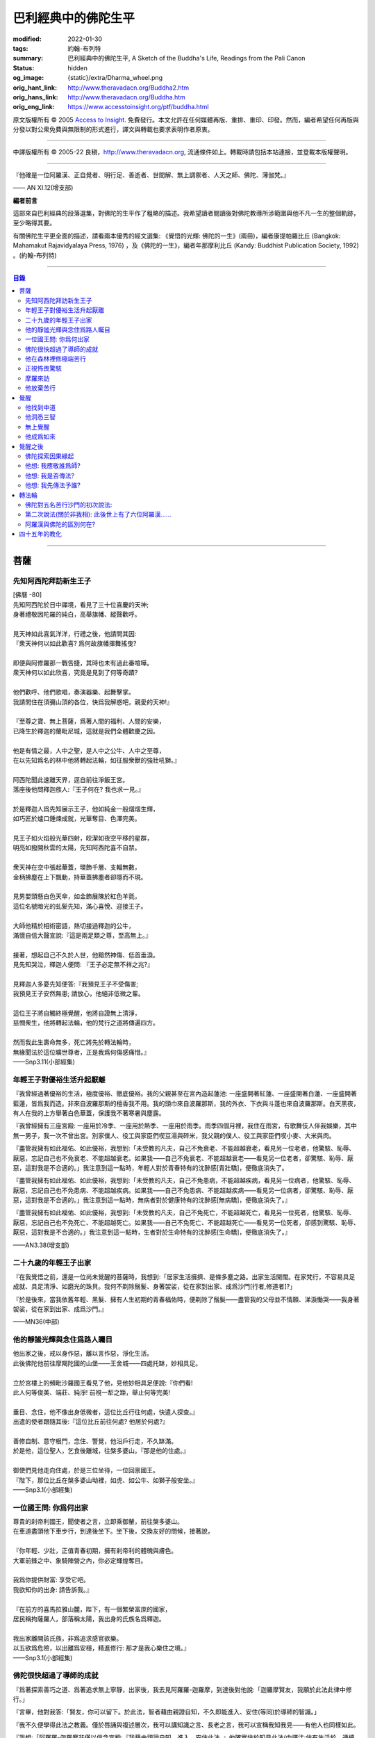 巴利經典中的佛陀生平
====================

:modified: 2022-01-30
:tags: 約翰-布列特
:summary: 巴利經典中的佛陀生平,
          A Sketch of the Buddha's Life,
          Readings from the Pali Canon
:status: hidden
:og_image: {static}/extra/Dharma_wheel.png
:orig_hant_link: http://www.theravadacn.org/Buddha2.htm
:orig_hans_link: http://www.theravadacn.org/Buddha.htm
:orig_eng_link: https://www.accesstoinsight.org/ptf/buddha.html


.. role:: small
   :class: is-size-7


.. raw:: html

   <div class="columns">
     <div class="column has-background-grey-lighter is-two-thirds">

.. raw:: html

   <div class="container has-text-centered">
     <p class="title is-2">巴利經典中的佛陀生平</p>
     [編者] 約翰-布列特
     <br>
     [中譯]良稹
     <br>
     <strong>
       A Sketch of the Buddha's Life
       <br>
       Readings from the Pali Canon
     </strong>
   </div>

.. raw:: html

   </div>
   <div class="column has-background-light">

原文版權所有 © 2005 `Access to Insight <https://www.accesstoinsight.org/>`_. 免費發行。本文允許在任何媒體再版、重排、重印、印發。然而，編者希望任何再版與分發以對公衆免費與無限制的形式進行，譯文與轉載也要求表明作者原衷。

----

中譯版權所有 © 2005-22 良稹，http://www.theravadacn.org, 流通條件如上。轉載時請包括本站連接，並登載本版權聲明。

.. raw:: html

   </div>
   </div>

----

.. container:: notification

   『他確是一位阿羅漢、正自覺者、明行足、善逝者、世間解、無上調禦者、人天之師、佛陀、薄伽梵。』

   .. container:: has-text-right

      —— AN XI.12(增支部)

**編者前言**

這部來自巴利經典的段落選集，對佛陀的生平作了粗略的描述。我希望讀者閱讀後對佛陀教導所涉範圍與他不凡一生的整個軌跡，至少略得其要。

有關佛陀生平更全面的描述，請看兩本優秀的經文選集: 《覺悟的光輝: 佛陀的一生》(兩冊)，編者康提帕羅比丘 (Bangkok: Mahamakut Rajavidyalaya Press, 1976) ，及《佛陀的一生》，編者年那摩利比丘 (Kandy: Buddhist Publication Society, 1992) 。(約翰-布列特)

----

.. contents:: 目錄

----

菩薩
++++

先知阿西陀拜訪新生王子
######################

| [佛曆   -80]
| 先知阿西陀於日中禪境，看見了三十位喜慶的天神;
| 身著禮敬因陀羅的純白，高舉旗幡、縱聲歡呼。
|
| 見天神如此喜氣洋洋，行禮之後，他請問其因:
| 『衆天神何以如此歡喜? 爲何故旗幡揮舞搖曳?
|
| 即便與阿修羅那一戰告捷，其時也未有過此番喧嘩。
| 衆天神何以如此欣喜，究竟是見到了何等奇蹟?
|
| 他們歡呼、他們歌唱，奏演器樂、起舞擊掌。
| 我請問住在須彌山頂的各位，快爲我解惑吧，親愛的天神!』
|
| 『至尊之寶、無上菩薩，爲著人間的福利、人間的安樂，
| 已降生於釋迦的蘭毗尼城，這就是我們全體歡慶之因。
|
| 他是有情之最，人中之聖，是人中之公牛、人中之至尊，
| 在以先知爲名的林中他將轉起法輪，如征服衆獸的強壯吼獅。』
|
| 阿西陀聞此速離天界，逕自前往淨飯王宮。
| 落座後他問釋迦族人:『王子何在? 我也求一見。』
|
| 於是釋迦人爲先知展示王子，他如純金一般熠熠生輝，
| 如巧匠於爐口錘煉成就，光華奪目、色澤完美。
|
| 見王子如火焰般光華四射，皎潔如夜空平移的星群，
| 明亮如撥開秋雲的太陽，先知阿西陀喜不自禁。
|
| 衆天神在空中張起華蓋，環飾千層、支輻無數，
| 金柄拂塵在上下飄動，持華蓋拂塵者卻隱而不現。
|
| 見男嬰頭懸白色天傘，如金飾展陳於紅色羊氈，
| 這位名號暗光的虬髮先知，滿心喜悅、迎接王子。
|
| 大師他精於相術密語，熱切接過釋迦的公牛，
| 滿懷自信大聲宣說:『這是兩足類之尊，至高無上。』
|
| 接著，想起自己不久於人世，他黯然神傷、低首垂淚。
| 見先知哭泣，釋迦人便問: 『王子必定無不祥之兆?』
|
| 見釋迦人多憂先知便答:『我預見王子不受傷害;
| 我預見王子安然無患; 請放心，他絕非低微之輩。
|
| 這位王子將自觸終極覺醒，他將自證無上清淨，
| 慈憫衆生，他將轉起法輪，他的梵行之道將傳遍四方。
|
| 然而我此生壽命無多，死亡將先於轉法輪時，
| 無緣聞法於這位曠世尊者，正是我爲何傷感痛惜。』

.. container:: has-text-right

   ——Snp3.11(小部經集)


年輕王子對優裕生活升起厭離
##########################

『我曾經過著優裕的生活，極度優裕、徹底優裕。我的父親甚至在宮內造起蓮池: 一座盛開著紅蓮、一座盛開著白蓮、一座盛開著藍蓮，皆爲我而造。非來自波羅那斯的檀香我不用。我的頭巾來自波羅那斯，我的外衣、下衣與斗蓬也來自波羅那斯。白天黑夜，有人在我的上方舉著白色華蓋，保護我不著寒暑與塵露。

『我曾經擁有三座宮殿: 一座用於冷季、一座用於熱季、一座用於雨季。雨季四個月裡，我住在雨宮，有歌舞伎人伴我娛樂，其中無一男子，我一次不曾出宮。別家僕人、役工與家臣們喫豆湯與碎米，我父親的僕人、役工與家臣們喫小麥、大米與肉。

『盡管我擁有如此福佑、如此優裕，我想到:「未受教的凡夫，自己不免衰老、不能超越衰老，看見另一位老者，他驚駭、恥辱、厭惡，忘記自己也不免衰老、不能超越衰老。如果我——自己不免衰老、不能超越衰老——看見另一位老者，卻驚駭、恥辱、厭惡，這對我是不合適的。」我注意到這一點時，年輕人對於青春特有的沈醉感\ :small:`[青壯驕]`\ ，便徹底消失了。

『盡管我擁有如此福佑、如此優裕，我想到:「未受教的凡夫，自己不免患病，不能超越疾病，看見另一位病者，他驚駭、恥辱、厭惡，忘記自己也不免患病、不能超越疾病。如果我——自己不免患病、不能超越疾病——看見另一位病者，卻驚駭、恥辱、厭惡，這對我是不合適的。」我注意到這一點時，無病者對於健康特有的沈醉感\ :small:`[無病驕]`\ ，便徹底消失了。』

『盡管我擁有如此福佑、如此優裕，我想到:「未受教的凡夫，自己不免死亡，不能超越死亡，看見另一位死者，他驚駭、恥辱、厭惡，忘記自己也不免死亡、不能超越死亡。如果我——自己不免死亡、不能超越死亡——看見另一位死者，卻感到驚駭、恥辱、厭惡，這對我是不合適的。」我注意到這一點時，生者對於生命特有的沈醉感\ :small:`[生命驕]`\ ，便徹底消失了。』

.. container:: has-text-right

   ——AN3.38(增支部)


二十九歲的年輕王子出家
######################

『在我覺悟之前，還是一位尚未覺醒的菩薩時，我想到:「居家生活擁擠、是條多塵之路。出家生活開闊。在家梵行，不容易具足成就、具足清淨、如磨光的珠貝。我何不剃除鬚髮、身著袈裟，從在家到出家、成爲沙門\ :small:`[行者,修道者]`\ ?」

『於是後來，當我依舊年輕、黑髮、擁有人生初期的青春福佑時，便剃除了鬚髮——盡管我的父母並不情願、涕淚慟哭——我身著袈裟，從在家到出家、成爲沙門。』

.. container:: has-text-right

   ——MN36(中部)


他的靜謐光輝與念住爲路人矚目
############################

| 他出家之後，戒以身作惡，離以言作惡，淨化生活。
| 此後佛陀他前往摩羯陀國的山堡——王舍城——四處托缽，妙相具足。
|
| 立於宮樓上的頻毗沙羅國王看見了他，見他妙相具足便說:『你們看!
| 此人何等俊美、端莊、純淨! 前視一犁之距，舉止何等完美!
|
| 垂目、念住，他不像出身低微者，這位比丘行往何處，快遣人探查。』
| 出遣的使者跟隨其後:『這位比丘前往何處? 他居於何處?』
|
| 善修自制、意守根門，念住、警覺，他沿戶行走，不久缽滿。
| 於是他，這位聖人，乞食後離城，往槃多婆山。『那是他的住處。』
|
| 御使們見他走向住處，於是三位坐待，一位回禀國王。
| 『陛下，那位比丘在槃多婆山坳裡，如虎、如公牛、如獅子般安坐。』

.. container:: has-text-right

   ——Snp3.1(小部經集)


一位國王問: 你爲何出家
######################

| 尊貴的刹帝利國王，聞使者之言，立即乘御輦，前往槃多婆山。
| 在車道盡頭他下車步行，到達後坐下。坐下後，交換友好的問候，接著說，
|
| 『你年輕、少壯，正值青春初期，擁有刹帝利的體魄與膚色。
| 大軍前鋒之中、象騎陣營之內，你必定輝煌奪目。
|
| 我爲你提供財富: 享受它吧。
| 我欲知你的出身: 請告訴我。』
|
| 『在前方的喜馬拉雅山麓，陛下，有一個繁榮富庶的國家，
| 居民稱拘薩羅人，部落稱太陽，我出身的氏族名爲釋迦。
|
| 我出家離開該氏族，非爲追求感官欲樂。
| 以五欲爲危險，以出離爲安穩，精進修行: 那才是我心樂住之境。』

.. container:: has-text-right

   ——Snp3.1(小部經集)


佛陀很快超過了導師的成就
########################

『爲著探索善巧之道、爲著追求無上寧靜，出家後，我去見阿羅羅-迦羅摩，到達後對他說:「迦羅摩賢友，我願於此法此律中修行。」

『言畢，他對我答:「賢友，你可以留下。於此法，智者藉由親證自知，不久即能進入、安住(等同)於導師的智識。」

『我不久便學得此法之教義。僅於唇誦與複述層次，我可以講知識之言、長老之言，我可以宣稱我知我見——有他人也同樣如此。

『我想:「阿羅羅-迦羅摩非僅以信念宣稱:『我藉由親證自知，進入、安住此法。』他確實住於知見此法(中譯注:住有生活於、連續處於某狀態之意)。」於是我去見他說:「你宣稱已進入、安住之此法，是何等程度?」言畢，他宣佈說，是無所有處。

『我想:「不僅阿羅羅-迦羅摩有信念、精進、正念、定力、明辨。我，也有信念、精進、正念、定力、明辨。阿羅羅-迦羅摩親證自知後，進入、安住之法，我何不也努力自證。」於是不久，我很快進入、安住該法。我去見他說，「阿羅羅賢友，你親證自知後，進入、安住之法，是這等程度麽?」

『「是的，賢友……」

『「賢友，我親證自知後，進入、安住之法，是這等程度。」

『「賢友，我們在梵行中有這樣一位同伴，是我們的增益、是我們的大增益。那麽說，我宣稱親證自知後，進入、安住之法，是你親證自知後，進入、安住之法。而你宣稱親證自知後，進入、安住之法，是我親證自知後，進入、安住之法。我了解的法正是你了解的法。你了解的法正是我了解的法。我達到的，你達到了; 你達到的，我達到了。來吧，讓我們一起領導這個團體。」

『如此，我的導師阿羅羅-迦羅摩，把我——他的學生——置於與他同等的地位，給予我崇高的敬意。但我想到:「此法不趨向厭離、無欲、止息、寂靜、智識、覺醒，也不趨向\ `解脫`_\ :small:`[涅槃]`\ ，只會重生於無所有處。」 於是，對該法不滿意，我離開了。

『爲著探索善巧之道、爲著追求無上寧靜，我去找鬱陀伽-羅摩弗，到達後對他說:「鬱陀伽賢友，我想於此法此律中修行。」

『言畢，他對我答道:「賢友，你可以留下。於此法，智者藉由親證自知之後，不久即能進入、安住導師的智識。

『我不久便學得此法之教義。僅於唇誦與複述層次，我可以講知識之言、長老之言，我可以宣稱我知我見——有他人也同樣如此。

『我想:「羅摩非僅以信念宣稱:『我藉由親證自知，進入、安住此法。』他確實住於知見此法。」於是我去見他說:「你宣稱已進入、安住之此法，是何等程度?」言畢，他宣佈說，是非想非非想處。

『我想:「不僅羅摩有信念、精進、正念、定力、明辨。我，也有信念、精進、正念、定力、明辨。羅摩親證自知後，進入、安住之法，我何不也努力自證。」於是不久，我很快進入、安住該法。我去見他說，「鬱陀伽賢友，你親證自知後，進入、安住之法，是這等程度麽?」

『「是的，賢友……」

『「賢友，我親證自知後，進入、安住之法，是這等程度。」

『「賢友，我們在梵行中有這樣一位同伴，是我們的增益、是我們的大增益。那麽說，羅摩宣稱親證自知後，進入、安住之法，是你親證自知後，進入、安住之法。而你宣稱親證自知後，進入、安住之法，是羅摩親證自知後，進入、安住之法。他了解的法正是你了解的法。你了解的法正是他了解的法。他達到的，你達到了;你達到的，他達到了。來吧，賢友，來領導這個團體。」

『如此，我的導師鬱陀伽-羅摩弗，把我——他的學生——置於導師的地位，給予我崇高的敬意。但我想到:「此法不趨向厭離、無欲、止息、寂靜、智識、覺醒，也不趨向解脫，只會重生於非想非非想處。」於是，對該法不滿意，我離開了。 』

.. container:: has-text-right

   ——MN36(中部)


.. _解脫: http://theravadacn.com/Refuge/nibbana2.htm
.. TODO: replace 解脫 link


他在森林裡修極端苦行
####################

『我想:「我試修咬緊牙關、舌抵上顎，以覺知打壓、強迫、征服心智。」於是，咬緊牙關、舌抵上顎，我以覺知打壓、強迫、征服心智。如壯漢緊抓弱夫的頭部、咽喉或肩部，打壓、強迫、征服他，同樣地，我以覺知打壓、強迫、征服心智。如此修時，汗水自腋下湧出。盡管在我內心，不倦的精進激起了、不亂的正念確立了，我的身體卻因痛苦奮力而激蕩、不得輕安。然而由此昇起的痛感，並不侵住於心。

『我想:「我試修止息禪定。」於是，我停止口、鼻的出入息。如此修時，呼嘯之風自耳湧出，如呼嘯之風自鐵匠風爐湧出……於是，我停止口、鼻、耳的出入息。如此修時，有強力當頭劈下，如壯漢以利劍劈開我的頭部……劇痛在頭部昇起，如壯漢勒緊硬皮頭箍……有強力剖解我的腹部，如屠夫或其學徒剖解牛腹……身體灼痛劇烈，如兩個壯漢抓著一個弱夫的手臂在炭堆上炙烤。盡管在我內心，不倦的精進激起了、不亂的正念確立了，我的身體卻因痛苦奮力而激蕩、不得輕安。然而由此昇起的痛感，並不侵住於心。

『有天神見到我時便說:「沙門喬達摩死了。」又有天神說:「他還未死，正在死去。」又有天神說:「他既死了、又不曾死，他是阿羅漢，因爲阿羅漢正是這般活著。」

『我想:「我試修絕一切食。」卻有天神來對我說:「親愛的尊者，請勿修絕一切食。你若絕食，我們會把天食(天界養料)注入你的毛孔，你會靠它們活下來。」我想:「我若宣稱完全絕食，其時天神們卻在把天食注入我的毛孔，我是在妄語。」於是我說:「停止，」要他們退下。

『我想:「我試修一次只食少量，一餐只食一掬——大豆湯、小豆湯、野豆湯、或豌豆湯。」於是我一次只食少量，一餐只食一掬——大豆湯、小豆湯、野豆湯、或豌豆湯。我的身體極度憔悴。四肢如藤莖竹節，只因進食過少。背如駝蹄……椎骨突起如珠串……肋骨畢現，如朽倉畢現之椽木……眼神暗淡、眼窩深陷，如深井之水，微有其光……頭皮皺縮，如青苦瓜受熱風之皺縮……前腹緊貼後背，手摩腹部，觸及脊背; 手摩脊背，則觸及腹皮……排尿排便時，我前撲倒地……我手摩肢體時，體毛因根部腐蝕，隨之脫落，只因進食過少。

『有人見到我時便說:「沙門喬達摩是黑人。」又有人說:「沙門喬達摩不是黑人，是褐色人。」又有人說:「沙門喬達摩非黑非褐，是金黃色人。」我過去膚色清淨皎潔，如今衰褪至此，只因進食過少。」

『我想:「凡過往僧侶沙門苦修之劇痛、窒痛、錐痛，這已是極點，無有過之。凡未來僧侶沙門苦修之劇痛、窒痛、錐痛，這已是極點，將無過之。然而，以如此緊窒苦行，我仍不曾超越凡夫、修得聖者知見。可有另一條覺悟之路?」』

.. container:: has-text-right

   ——MN4(中部)


正視怖畏驚駭
############

『我曾居住於園中祠堂、林間神龕、樹下靈祠等令人怖畏髮指之地。居住期間，或有野獸近前、或有鳥折棄樹枝、或有風吹落葉瑟瑟作聲，其時我想:「可是那怖畏驚駭迫來了?」接著又想:「我何以一逕等候怖畏? 我何不制服那怖畏驚駭，無論來者爲何?」於是，在我經行時，怖畏驚駭迫來，我不站不坐不臥，繼續經行，直到制服那怖畏驚駭。在我站立時，怖畏驚駭迫來，我 不行不坐不臥，繼續站立，直到制服那怖畏驚駭。在我端坐時，怖畏驚駭迫來，我不臥不站不行，繼續端坐，直到制服那怖畏驚駭。在我橫臥時，怖畏驚駭迫來，我不坐不站不行，繼續橫臥，直到制服那怖畏驚駭。』

.. container:: has-text-right

   ——MN4(中部)


摩羅來訪
########

『比丘們，摩羅不休不止地在你們身邊盤旋，\ :small:`[想著]`\ 「或許我可以藉眼獲得機會……或許我可以藉耳……鼻……舌……身獲得機會。也許我可以藉識獲得機會。」因此，比丘們，你們當善守根門\ :small:`[感官門戶]`\ 。』

.. container:: has-text-right

   ——SN35.199(相應部)

| 我在尼連禪河邊，決意精勤，爲成就解脫之安穩，勤修禪那。
| 納摩支 [1]_ 前來，道以同情: 『你灰敗枯槁，死期將近;
| 死亡已取走千分，你命懸一分。活下去吧，活著你可以善修福德。
| 梵行、火供將有多少福德，你何須如此一意精進?
| 精進之道難行、難爲又難持。』口說此偈，摩羅立於佛陀身前。
|
| 對摩羅此言，薄伽梵作答:『無慎之輩，邪惡者，無論你來此何意:
| 我不需要哪怕絲毫福德，摩羅只配與求福德者交談。
| 我有的是信念、刻苦、持恒、明辨，決意至此，你爲何勸我活著?
| 此風能把河流烤乾，我決意時，血焉能不乾?
| 膽汁、黏液隨血乾涸，肌肉消損，心愈清明，念、慧、定愈堅強。
| 住此證得終極之受 [2]_ ，於感官之樂心無欲求。看吧: 他清淨如此!
| 感官之欲是你的先頭軍，第二支軍爲不滿，第三軍爲饑渴，第四軍稱作貪求，
| 第五軍名爲昏睡，第六軍爲畏懼，第七軍稱作遲疑，你的第八軍是虛僞與頑固。
| 以不當手段獲取利益、供養、名聲、地位，褒揚自我，貶低他人。
| 那就是你的軍隊，納摩支，是你這黑暗者的強兵。懦夫抵擋不了你，勝者將得到至樂。
| 我是攜孟加草之輩麽 [3]_? 我唾棄性命，寧可戰死，決不敗中苟活。
| 有僧侶沙門覆沒於此處，他們不了解善修者之道。
| 旌旗浩蕩，摩羅率兵乘騎而來，我挺身迎戰，願他們不能動撼我的陣地。
| 天神征服不了你的軍隊，我會以明辨摧毀它，如以石擊毀未焙的泥罐。
| 我決心已定，念住已立，我將遊方各國，教誨弟子，
| 聽從我的教導，他們審慎、堅定，無視你的希冀，將到達無憂之境。』
|
| 摩羅滿懷悲哀，琵琶自脅下跌落，這個垂頭喪氣的生靈，就地消失不見。

.. container:: has-text-right

   ——Snp3.2(小部經集)

----

原注

.. [1] 納摩支爲摩羅別號。
.. [2] 指禪那最高之捨境。
.. [3] 孟加草，在古印度等同於白旗。一位自估有可能敗降的武士，通常攜孟加草參戰。戰敗時口銜該草臥地示降。佛陀在此表明他非是攜孟加草參戰之輩，他寧死不降。


他放棄苦行
##########

『我想道:「記得有一次，我父親釋迦正行公事，我坐於涼爽的閻浮樹蔭下，接著——遠離感官之欲、遠離不善巧心態——我進入、安住於初禪: 由遠離而生起了喜與樂、伴隨著尋想與評量。那可是覺悟之道?」隨著該憶念，我意識到:「那是覺悟之道。」我想:「我爲何畏懼無關乎感官之欲、無關乎非善巧素質的那種喜樂?」我想:「我不再畏懼無關乎感官之欲、無關乎非善巧素質的那種喜樂，不過身體如此極度憔悴，是不易達到那種喜樂的。我何不進攝些實食——米飯與粥湯。於是我進攝實食——米飯與粥湯。有五比丘一向事奉我，想著:「我們的沙門喬達摩若證得某個高等境界，會傳與我們。」然而，當他們見我進攝實食——米飯與粥湯時，便厭惡地離我而去，心想:「沙門喬達摩生活奢侈。他捨棄精進，退墮於奢溢。」

『於是，在進攝實食、恢復體力之後——遠離感官之欲、遠離不善巧心態——我進入、安住於初禪: 由遠離而生起喜與樂、伴隨著尋想與評量。然而如此升起的愉悅感並不侵住於心。隨著尋想與評估的平息，我進入、安住於第二禪那; 由沈靜而生起喜與樂，隨著尋想與評量的消退、覺知匯合起來——有了內在確定。然而如此升起的愉悅感並不侵住於心。隨著喜的消退，我繼續處於捨離狀態，念住、警覺，身體敏感於樂。我進入、安住於第三禪那，對此聖者們宣告:「捨離、念住，他有了愉快的居處。」然而如此升起的愉悅感並不侵住於心。隨著樂與痛的離棄——如先前喜與憂的消退一般——我進入、安住於第四禪那: 捨離\ :small:`[平等無偏]`\ 與念住達到純淨，既無樂、又無痛。然而如此升起的愉悅感並不侵住於心。』

.. container:: has-text-right

   ——MN4(中部)


覺醒
++++

[佛曆   -45]

他找到中道
##########

『比丘們，有此兩極端，隱者\ :small:`[出家者]`\ 不可耽於其中——哪兩極? 於感官對象，追求感官之樂：是低級、粗鄙、庸俗、非聖、無益的; 追求自虐：是痛苦、非聖、無益的。比丘們，避此兩極端，如來實現的中道，引生見、引生知，趨向寧靜、直覺智、自覺醒、涅槃。

『比丘們，如來實現的中道——引生見、引生知，趨向寧靜、直覺智、自覺醒、涅槃者——是什麽？正是此八聖道：正見、正志、正語、正業、正命、正精進、正念、正定。比丘們，此爲如來實現的中道——引生見、引生知，趨向寧靜、直覺智、自覺醒、涅槃。』

.. container:: has-text-right

   ——SN56.11(相應部)


他洞悉三智
##########

『當心這般入定、純淨、明亮、無瑕、無染、柔韌、可塑、穩定、不動搖時，我將它朝向宿世智。回顧我過去多少次的生命: 一生、二生……五生、十生……五十、一百、一千、十萬、多少劫宇宙收縮、多少劫宇宙擴張、多少劫宇宙收縮與擴張:「在其處我有如此名字、如此族姓、如此容貌。我的食物爲這般、我的樂痛經歷爲這般、我的命終爲這般。從該境界死去後，我重生於彼處。在彼處，我也有如此名字、如此族姓、如此容貌。我的食物爲這般、我的樂痛經歷爲這般、我的命終爲這般。從該境界死去後，我重生在此處。」我如此回憶著宿世的形式與細節。

『這是那一夜初更裡我證得的初智。無明摧毀、智識昇起; 黑暗摧毀、光明昇起——對一位警覺、精勤、精進者。然而如此昇起的愉悅感並不侵住於心。

『當心這般入定、純淨、明亮、無瑕、無染、柔韌、可塑、穩定、不動搖時，我將它朝向有情的生死智。我以清淨、超人的天眼，察看有情的死亡與重生，分辨他們如何隨自己的業力，各有尊卑、美醜、福禍:「這些有情——擁有身、語、意的惡業，辱罵聖者，持妄見、在妄見影響下行動(造業)——死時隨色身分解，現於惡趣、惡界、低等域界、地獄。然而，這些有情——擁有身、語、意的善業，不曾辱罵聖者，持正見，行動受正見影響——死時隨色身分解，現於善趣、天界。」如此，我以清淨、超人的天眼，察看有情的死亡與重生，分辨他們如何隨自己的業力，各有尊卑、美醜、福禍。

『這是那一夜中更裡我證得的第二智。無明摧毀、智識昇起; 黑暗摧毀、光明昇起——對一位警覺、精勤、精進者。然而如此昇起的愉悅感並不侵住於心。

『當心這般入定、純淨、明亮、無瑕、無染、柔韌、可塑、穩定、不動搖時，我將它朝向漏盡智。我如實明辨:「此爲苦……此爲苦因……此爲苦的止息……此爲苦的止息之道……此爲漏……此爲漏因……此爲漏的止息……此爲漏盡之道。」我的心，如此知、如此見，即從感官欲漏中解脫、從有生之漏中解脫、從無明之漏中解脫。隨著解脫，有此智:「解脫了。」我有明辨:「生已終止，梵行已成，不再有爲於世。」

『這是那一夜後更裡我證得的第三智。無明摧毀、智識昇起; 黑暗摧毀、光明昇起——對一位警覺、精勤、精進者。然而如此昇起的愉悅感並不侵住於心。』

.. container:: has-text-right

   ——MN36(中部)


無上覺醒
########

| 爲追求築房者，
| 我遊蕩於多少輪重生，
| 無獎償、無休止，
| 重生苦、一次次。
|
| 築房者，你已被看穿!
| 你再也不能築房。
| 你的房橼被毀、棟梁被摧，
| 心已證無爲、終結渴求。

:small:`中譯注: 據論藏，此偈之中，房指輪迴中的個體; 築房者指渴求; 房椽指貪; 棟梁指無明。`

.. container:: has-text-right

   ——Dhp153-4(法句經)


他成爲如來
##########

『如來對世間已徹底覺悟。如來已脫離世間。如來對世間之起源已徹底覺悟。如來對世間之止息已徹底覺悟。如來已實現了世間的止息。如來對世間的止息之道已徹底覺悟。如來已長養了世間的止息之道。』

『凡此世間一切——與其天神、摩羅、梵天、世代的沙門、婆羅門、王子、平民——如來已見、已聞、已感受、已認知、已達到、已證得、已用心思索、對之徹底覺悟。因此，他被稱爲如來。』

『從如來 (Tathagata) 徹底覺醒、達到正自覺醒之夜起，直到他徹底涅槃\ :small:`(解脫)`\ 、達到無餘般涅槃那夜爲止，凡如來所言、所論、所釋，皆如是 (tatha)無它\ :small:`[真實無偏]`\ 。因此，他被稱爲如來。』

『如來是行如 (tathaa)其所言教者，是言教如其所行者。因此，他被稱爲如來。』

『在此世間——有其天神、摩羅、梵天、世代的沙門、婆羅門、王子、平民——如來乃是不可征服的征服者、見一切者、大神通力者。因此，他被稱爲如來。』

.. container:: has-text-right

   ——Iti112(如是語)


覺醒之後
++++++++

佛陀探索因果緣起
################

如是我聞，一時薄伽梵新近自證覺醒，住於優樓毗羅村尼連禪河邊的菩提樹蔭下; 他在菩提樹蔭下連坐七日，感受著解脫的喜樂。七日末出該定境，在後夜裡，密切專注正序與倒序的緣起過程，即:

有此，則有彼，

從此的昇起，來彼的昇起。

無此，則無彼，

從此的止息，來彼的止息。

換言之:

『 .......緣\ :small:`[以為先決條件]`\ 無明，來造作\ :small:`[行]`\ 。緣造作，來意識。緣意識，來名色。緣名色，來六處\ :small:`[六種感官媒介]`\ 。緣六處，來接觸。緣接觸，來感受。緣感受，來渴求。緣渴求，來執取／維持。緣執取／維持，來有。緣有，來生。緣生，則老，病，死，憂、哀、痛、悲、慘來運作。偌大一堆苦迫緣此而起。

接下來，從該無明不留餘跡的消退、止息，來造作的止息。緣造作的止息，來意識的止息。緣意識的止息，來名色的止息。緣名色的止息，來六種感官媒介的止息。緣六種感官媒介的止息，來接觸的止息。緣接觸的止息，來感受的止息。緣感受的止息，來渴求的止息。緣渴求的止息，來執取/維持的止息。緣執取 /維持的止息，來生的止息。緣生的止息，來老、死、憂、哀、痛、悲、慘的全部止息。偌大一堆苦迫緣此止息。

接著，意識到那件事\ :small:`[緣起]`\ 重要性，薄伽梵當時大聲道:

『婆羅門精勤、專注——

諸現象\ :small:`[諸法]`\ 對他清晰起來。

他屹立著，使摩羅之軍改道而行，

如太陽照亮天空。』

.. container:: has-text-right

   ——Ud1.3(自說經)


他想: 我應敬誰爲師?
###################

如是我聞，一時薄伽梵新近自證覺醒，住於優樓毗羅村尼連禪河邊羊倌的榕樹腳下。在他獨自隱居時，覺知中昇起此念: 『人若無所崇敬、依止，則會有苦。那麽有哪位僧侶、沙門，我可以依止、崇敬、尊敬他?』

接著，他想道: 『我若依止另一位僧侶、沙門，崇敬、尊敬他，將是爲著完善一個尚未完善的戒德蘊。然而，在這個有天神、摩羅、梵天、有世代的沙門、婆羅門、王族、平民的世間，我見不到另一位僧侶、沙門，比我更有具足的戒德，使我得以依止、崇敬、尊敬他。

『我若依止另一位僧侶、沙門，崇敬、尊敬他，將是爲著完善一個尚未完善的定力蘊……

『我若依止另一位僧侶、沙門，崇敬、尊敬他，將是爲著完善一個尚未完善的明辨蘊……

『我若依止另一位僧侶、沙門，崇敬、尊敬他，將是爲著完善一個尚未完善的解脫蘊……

『我若依止另一位僧侶、沙門，崇敬、尊敬他，將是爲著完善一個尚未完善的解脫知見蘊。然而，在這個有天神、摩羅、梵天、有世代的沙門、婆羅門、王族、平民的世間，我見不到另一位僧侶、沙門，比我更有具足的解脫知見，使我得以依止、崇敬、尊敬他。

『我何不依止我完全覺悟的此法，崇敬、尊敬它?』

此時，梵天沙巷婆提\ :small:`[娑婆世界主梵天]`\ 以自己的覺知，識得薄伽梵覺知中的此念——如壯漢伸臂、曲臂一般——消失於梵天界，出現在薄伽梵面前。他整理上衣袒露一肩、合掌於心前向薄伽梵施禮，對他說:『正是如此，薄伽梵! 正是如此，善逝者! 過去那些阿羅漢、正自覺醒者——他們也正是依止此法本身，崇敬、尊敬它。未來那些阿羅漢、正自覺醒者——他們也將依止此法本身，崇敬、尊敬它。請薄伽梵，當世的阿羅漢、正自覺醒者，依止此法本身，崇敬、尊敬它吧。』

.. container:: has-text-right

   ——SN6.2(相應部)


他想: 我是否傳法?
#################

如是我聞，一時薄伽梵新近自證覺醒，住於優樓毗羅村尼連禪河邊羊倌的榕樹腳下。在他獨自隱居時，覺知中升起此念:『我所證此法，深刻、不易見、不易實現、寧靜、精細、不依賴猜測、微妙、由智者親證。然而，這一代\ :small:`[有情]`\ 耽樂於執取、興奮於執取、享受執取。對耽樂於執取、興奮於執取、享受執取的一代來說，見這等真相——即: 此/彼之因果與緣起——則難矣。見這等境界——即: 對一切造作的消解、一切集取的放棄、渴求的終結; 無欲、止息; 解脫——也難矣。我若傳授此法，若他人不能領悟，將於我疲憊、於我困擾。』

其時，薄伽梵想到這段過去未言、未聞的偈句:

『以我證悟之艱難，莫如放棄傳法。
爲嗔怒、欲望制服者，此法殊難證悟。』

『奧妙、精微、難見、深刻、逆潮流而行，
耽於欲望、蔽於黑暗者，此法不可得見。』

隨著薄伽梵如此思維，其心傾向於安住自在，無意傳法。

此時，梵天沙巷婆提以自己的覺知，識得薄伽梵覺知中的此念，想道:『世界即將淪喪! 世界即將毀滅! 如來、阿羅漢、正自覺醒者的心傾向於安住自在，無意傳法!』於是——如壯漢伸臂、曲臂一般——梵天沙巷婆提從梵天界消失，出現在薄伽梵面前。他整理上衣袒露一肩、合掌於心前，向薄伽梵施禮，對他說:『世尊，請薄伽梵傳法! 請善逝者傳法! 有情之中，有眼內僅存些許塵垢者，因未聞法，正在衰退。會有能解法義者。』

……

理解了梵天的懇請，出於對有情的慈悲，薄伽梵於是以覺者之眼觀世間。如此觀時，他看見了有情之中那些眼內僅存些許塵垢者與眼中多有塵垢者、根器敏銳者與根器遲鈍者、素養良好者與素養敗壞者、易教者與難教者，他們當中有的懂得另一世間的恥辱與危險。正如池中的藍蓮、紅蓮、白蓮，有的蓮——生長於水中——不出水面，浸於水中繁茂; 有的則出立於水，不爲水沾染——同樣地，薄伽梵以覺者之眼觀世間。如此觀時，他看見了有情之中那些眼內僅存些許塵垢者與眼中多有塵垢者、根器敏銳者與根器遲鈍者、素養良好者與素養敗壞者、易教者與難教者，他們當中有的懂得另一世間的恥辱與危險。

……

梵天沙巷婆提心想:『薄伽梵已允傳法，』於是對薄伽梵頂禮、右繞後，就地消失。

.. container:: has-text-right

   ——SN6.1(相應部)


他想: 我先傳法予誰?
###################

『我想:「我應先向誰傳法? 誰將迅速領悟此法?」接著我想到:「這阿羅羅-迦羅摩有智慧、優異、聰穎。長久以來他的眼内僅有些許塵垢。我何不先向他傳法? 他將迅速領悟此法。」其時，有天神來對我說:「世尊，阿羅羅-迦羅摩七日前死矣。」我內心升起知見:「阿羅羅-迦摩羅七日前已死。」我想:「阿羅羅-迦羅摩損失甚巨。他若聽聞此法，本可迅速領悟。」

『我想:「我應先向誰傳法? 誰將迅速領悟此法?」接著我想到:「這郁陀伽-羅摩弗智慧、優異、聰穎。長久以來他的眼内僅有些許塵垢。我何不先向他傳法? 他將迅速領悟此法。」其時，有天神來對我說:「世尊，郁陀伽-羅摩弗昨夜死矣。」我內心升起知見:「郁陀伽-羅摩弗昨夜已死。」我想:「郁陀伽-羅摩弗損失甚巨。他若聽聞此法，本可迅速領悟。」

『我想:「我應先向誰傳法? 誰將迅速領悟此法?」接著我想到:「在我精進苦修之時，那五比丘曾事奉於我、饒益於我。我何不先向他們傳法?」接著我想:「那五比丘今居何處?」我以清淨、超人的天眼，看見他們住於波羅那斯仙人墜的鹿野苑。

『於是，在優樓毗羅住夠後，我出發遊方，漸次往波羅那斯行去。順命派的郁婆迦在伽耶與覺醒地之間的路上看見我，見到時，他對我說:「賢友，你諸根清澈、膚色皎潔。你從誰出家? 你以誰爲師? 你樂住於誰的法?」

『言畢，我對順命派的郁婆迦答以此偈:

| 「我已戰勝一切，覺知一切，
|   我不著一切染，捨棄一切，
|   我已滅盡渴求，證得徹底解脫:
|   正自覺醒後，我該稱誰爲師?
|   我無師尊，無類可尋;
|   人天世界，無有匹敵。
|   因爲我是阿羅漢，是無上導師，
|   我自證覺醒，清涼、解脫。
|   我將前往喀西城，轉起法輪，
|   我將在趨向盲目的世間，擊起不死之鼓。」』

「賢友，據你所言，你必定是位無上勝者。」

| 「所謂勝者乃是如我一般，證得心漏之終結者。
|   我已制伏了邪惡素質，因此郁婆迦，我是勝者。」』

『言畢, 郁婆迦說:「賢友，但願如此。」』——他搖搖頭，走上旁道，離去了。

『接著，我漸次遊方，到達波羅那斯仙人墜的鹿野苑，來到五比丘居住之地。他們看見我從遠處走來，看見後，相互約定說:「賢友們，沙門喬達摩來了: 他生活放逸、放棄精進、退墮於奢侈。他不值得頂禮、站立迎接、或接其衣缽。不過仍可敷座，他若願意，可以坐下。」然而，我走近時，他們不能夠自守其約。一位起立恭迎，接過我的衣缽; 一位敷座; 另一位備洗足水。然而他們直呼我名，並稱我爲「友」。

『於是我對他們說:「勿對如來直呼其名，或稱其爲「友」。賢友們，如來是阿羅漢、正自覺醒者。賢友們，如來是阿羅漢、正自覺醒者。賢友們，注意聽: 我已證得不死之法。我將爲你們傳法，我將爲你們說法。遵教修行，你們不久即會達到、安住於梵行生活的殊勝目標——族姓子\ :small:`[善男子]`\ 爲此離俗正當出家——即時即地自知親證。』

『言畢，五比丘答:「以那等修持、那等舉止、那等苦行，你未曾證得任何超人境界、任何堪稱聖者的殊勝知見。那麽你如今——生活放逸、偏離精進、退墮於奢侈——又如何能證得任何超人境界、任何堪稱聖者的殊勝知見?」

『言畢，我對他們答道:「比丘們，如來並未生活放逸、並未捨棄精進、並未退墮於奢侈。賢友們，如來是阿羅漢、正自覺醒者。賢友們，注意聽: 我已證得不死之法。我將爲你們傳法，我將爲你們說法。遵教修行，你們不久即會達到、安住於梵行生活的殊勝目標——族姓子爲此離俗正當出家——即時即地自知親證。』

『第二次……第三次，五比丘對我說:「以那等修持、那等舉止、那等苦行，你未曾證得任何超人境界、任何堪稱聖者的殊勝知見。那麽你如今——生活放逸、偏離精進、退墮於奢侈——又如何能證得任何超人境界、任何堪稱聖者的殊勝知見?」

『言畢，我對五比丘答道:「你們記得我過去可曾以此種方式說話?」』

『尊者，未曾。』

『比丘們，如來並未生活放逸、並未捨棄精進、並未退墮於奢侈。賢友們，如來是阿羅漢、正自覺醒者。賢友們，如來是阿羅漢、正自覺醒者。賢友們，注意聽: 我已證得不死之法。我將爲你們傳法，我將爲你們說法。遵教修行，你們不久即會達到、安住於梵行生活的殊勝目標——族姓子爲此離俗正當出家——即時即地自知親證。』

『如此我說服了他們。』

.. container:: has-text-right

   ——MN26(中部)


轉法輪
++++++

佛陀對五名苦行沙門的初次說法:
#############################

[如是我聞]，一時薄伽梵住波羅那斯仙人墜的鹿野苑。在那裡，薄伽梵對五衆比丘說：

『比丘們，有此兩極端，隱者\ :small:`[出家者]`\ 不可耽於其中——哪兩極? 於感官對象，追求感官之樂：是低級、粗鄙、庸俗、非聖、無益的; 追求自虐：是痛苦、非聖、無益的。比丘們，避此兩極端，如來實現的中道，引生見、引生知，趨向寧靜、直覺智、自覺醒、涅槃\ :small:`[解脫]`\ 。

**[八聖道]**

『比丘們，如來實現的中道——引生見、引生知，趨向寧靜、直覺智、自覺醒、涅槃者——是什麽？正是此\ `八聖道`_\ ：\ `正見`_\ 、\ `正志`_\ 、\ `正語`_\ 、\ `正業`_\ 、\ `正命`_\ 、\ `正精進`_\ 、\ `正念`_\ 、\ `正定`_\ 。比丘們，此爲如來實現的中道——引生見、引生知，趨向寧靜、直覺智、自覺醒、涅槃。

.. _八聖道: http://theravadacn.com/Refuge/Sacca4_dukkha%20nirodha%20gamini%20patipada2.htm
.. TODO: replace 八聖道 link
.. _正見: http://theravadacn.com/Refuge/samma%20ditthi2.htm
.. TODO: replace 正見 link
.. _正志: http://theravadacn.com/Refuge/samma%20sankappo2.htm
.. TODO: replace 正志 link
.. _正語: http://theravadacn.com/Refuge/samma%20vaca2.htm
.. TODO: replace 正語 link
.. _正業: http://theravadacn.com/Refuge/samma%20kammanto2.htm
.. TODO: replace 正業 link
.. _正命: http://theravadacn.com/Refuge/samma%20ajivo2.htm
.. TODO: replace 正命 link
.. _正精進: http://theravadacn.com/Refuge/samma%20vayamo2.htm
.. TODO: replace 正精進 link
.. _正念: http://theravadacn.com/Refuge/samma%20sati2.htm
.. TODO: replace 正念 link
.. _正定: http://theravadacn.com/Refuge/samma%20samadhi2.htm
.. TODO: replace 正定 link

**[四聖諦]**

『比丘們，此爲\ `苦聖諦`_\ ：生苦、老苦、死苦；憂、哀、痛、悲、慘苦；與不愛者共處苦、與愛者離別苦、所求不得苦：簡言之，五取蘊苦。

『比丘們, 此爲\ `苦集[苦因]聖諦`_\ ：\ :small:`[苦因是:]`\ 造作再生的渴求——帶著貪與喜、於處處耽享——正是: 對感官之欲的渴求、對有生的渴求、對無生的渴求。

『比丘們，此爲\ `苦的止息聖諦`_\ ：對該渴求的無餘離貪、止息、捨離、棄絕、解脫、放開。

『比丘們，此爲\ `苦的止息之道聖諦`_\ ：正是此八聖道——正見、正志、正語、正業、正命、正精進、正念、正定。

.. _苦聖諦: http://theravadacn.com/Refuge/Sacca1_dukkha2.htm
.. TODO: replace 苦聖諦 link
.. _苦集[苦因]聖諦: http://theravadacn.com/Refuge/Sacca2_dukkha%20samudaya2.htm
.. TODO: replace 苦集[苦因]聖諦 link
.. _苦的止息聖諦: http://theravadacn.com/Refuge/Sacca3_dukkha%20nirodho2.htm
.. TODO: replace 苦的止息聖諦 link
.. _苦的止息之道聖諦: http://theravadacn.com/Refuge/Sacca4_dukkha%20nirodha%20gamini%20patipada2.htm
.. TODO: replace 苦的止息之道聖諦 link

**[對於四聖諦的責任]**

『我對前所未聞之法，起視眼、昇起洞見、昇起明辨、昇起知識、昇起光明\ :small:`[眼生智生慧生明生光生]`\ ：「此爲苦聖諦」……「此苦聖諦需深解」……「此苦聖諦已深解」。

『我對前所未聞之法，起視眼、昇起洞見、昇起明辨、昇起知識、昇起光明：「此爲苦因聖諦」……「此苦因聖諦需斷棄」……「此苦因聖諦已斷棄」。

『我對前所未聞之法，起視眼、昇起洞見、昇起明辨、昇起知識、昇起光明：「此爲苦的止息聖諦」……「此苦的止息聖諦需直證」……「此苦的止息聖諦已直證」。

『我對前所未聞之法，起視眼、昇起洞見、昇起明辨、昇起知識、昇起光明：「此爲苦的止息之道聖諦」……「此苦的止息之道聖諦需直證」……「此苦的止息之道聖諦已直證」。

**[十二輻法輪]**

『比丘們，只要我對此四聖諦之三轉十二相的如實知見尚不純淨，比丘們，我未在有天神摩羅梵天、沙門婆羅門、貴族平民的宇宙間宣稱己直覺此無上正自覺醒。然而，一旦我對此四聖諦之三轉十二相的如實知見真正純淨，比丘們，我即在有天神摩羅梵天、沙門婆羅門、貴族平民的宇宙間宣稱己直覺此無上正自覺醒。我內心昇起此知見: ‘我的解脫不可動搖。此爲最後一生。今不再有生。’”

**[聖僧伽的誕生]**

此爲薄伽梵所說。五衆比丘對薄伽梵之說隨喜、心悅。在此解說期間，尊者喬陳如昇起了無塵、無垢的法眼：『凡緣起者，皆趨止息。』\ :small:`[凡緣起法,皆爲止息法]`

**[法輪轉起]**

薄伽梵轉法輪之際，地神們大呼: 『 在波羅那斯仙人墜的鹿野苑，薄伽梵轉起無上法輪，沙門婆羅門、天神摩羅梵天、宇宙中任何者，皆不能阻止。』聞地神之呼聲，四大王天們大呼……三十三天的天神……夜摩天的天神……兜率天的天神……化樂天的天神……他化自在天的天神……梵衆天們大呼:『 在波羅那斯仙人墜的的鹿野苑，薄伽梵轉起無上法輪，沙門婆羅門、天神魔羅梵天、宇宙中任何者，皆不能阻止。』

於是，那時刻、那瞬間，呼聲直達梵天界。此十千宇宙在抖動、顫動、震動，一道大無量光出現在宇宙間，勝於天神的燦爛。

其時，薄伽梵大聲道: “喬陳如真悟了? 喬陳如真悟了。”　故此，尊者喬陳如得名: 阿念-喬陳如\ :small:`[覺悟的喬陳如]`\ 。

.. container:: has-text-right

   ——SN56.11(相應部)


第二次說法(關於非我相): 此後世上有了六位阿羅漢……
################################################

『因此，比丘們，一切色身\ :small:`[色]`\ ，無論屬於過去、未來、當下; 內在、外在; 粗糙、細微; 平凡、崇高; 遠、近: 必須以正確的明辨\ :small:`[正慧]`\ 把每一個色身如實看成:「這不是我的。這不是我自己。這不是我的存在特點\ :small:`[定義我的特徵]`\ 。」

『一切感受\ :small:`[受]`\ ……

『一切辨識\ :small:`[想]`\ ……

『一切造作\ :small:`[行]`\ ……

『一切意識\ :small:`[識]`\ ，無論屬於過去、未來、當下; 內在、外在; 粗糙、細微; 平凡、崇高; 遠、近: 必須以正確的明辨把每一種意識如實看成: 「這不是我的。這不是我自己。這不是我的存在特點。」

『如此看待時，聖者的多聞弟子便疏離\ :small:`[厭離,不再熱衷]`\ 色身、疏離感受、疏離辨識、疏離造作、疏離意識。疏離了，他達到無欲。藉著無欲，他徹底解脫。隨著徹底解脫，有智識:「徹底解脫了。」他辨知: 「生已終止。梵行已圓滿。任務已完成。不再有爲於世\ :small:`[在世間不再餘有可修之內容, 不後受有]`\ 。」』

那就是薄伽梵所言。比丘們對他的話隨喜、心悅。並且在這段講解進行期間，五比丘的心智，亦由不再執取\ :small:`[不再維持]`\ ，徹底解脫於漏。

.. container:: has-text-right

   ——SN22.59(相應部)


阿羅漢與佛陀的區別何在?
#######################

[佛陀:] 『那麽，一位正自覺醒者與一位明辨解脫\ :small:`[慧解脫]`\ 的比丘之間，有何等不同、何等差異、何等區別?』

[一群比丘:]『世尊，對我們來說，所受的教導以薄伽梵爲其根源、爲其指南、爲其仲裁。善哉薄伽梵若能親自解說。聽聞薄伽梵之言，比丘們將會牢記。』

『既如此，比丘們，注意聽，我來解說。』

比丘們答:『世尊，請說。』

薄伽梵說:『是如來——阿羅漢、正自覺醒者——造就以往未造就之道、開辟以往未開辟之道、指明以往未指明之道。他懂得這條道、精通這條道、擅長這條道。他的弟子們，如今隨著他沿這條道而行，便擁有了這條道。』

『一位正自覺醒者與一位明辨解脫的比丘之間，正是有這等不同、這等差異、這等區別。』

.. container:: has-text-right

   ——SN22.58(相應部)


四十五年的教化
++++++++++++++

(未完待續)

